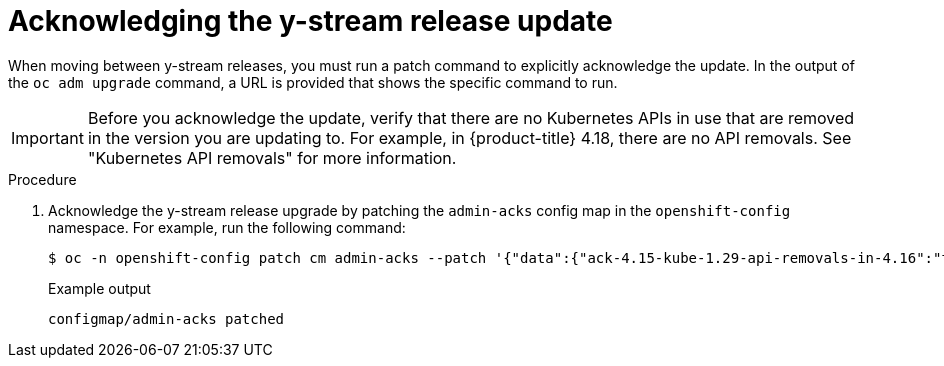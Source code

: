 // Module included in the following assemblies:
//
// * edge_computing/day_2_core_cnf_clusters/updating/telco-update-completing-the-update.adoc

:_mod-docs-content-type: PROCEDURE
[id="telco-update-acknowledging-the-y-stream-release-update_{context}"]
= Acknowledging the y-stream release update

When moving between y-stream releases, you must run a patch command to explicitly acknowledge the update.
In the output of the `oc adm upgrade` command, a URL is provided that shows the specific command to run.

[IMPORTANT]
====
Before you acknowledge the update, verify that there are no Kubernetes APIs in use that are removed in the version you are updating to.
For example, in {product-title} 4.18, there are no API removals.
See "Kubernetes API removals" for more information.
====

.Procedure
. Acknowledge the y-stream release upgrade by patching the `admin-acks` config map in the `openshift-config` namespace.
For example, run the following command:
+
[source,terminal]
----
$ oc -n openshift-config patch cm admin-acks --patch '{"data":{"ack-4.15-kube-1.29-api-removals-in-4.16":"true"}}' --type=merge
----
+
.Example output
[source,terminal]
----
configmap/admin-acks patched
----
